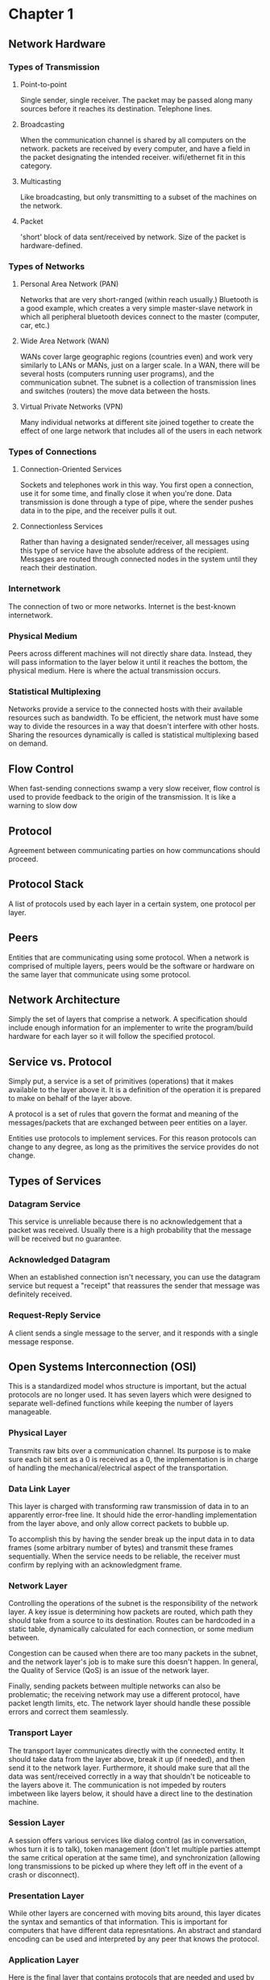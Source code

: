 * Chapter 1
** Network Hardware
*** Types of Transmission
**** Point-to-point
Single sender, single receiver. The packet may be passed along many
sources before it reaches its destination. Telephone lines.
**** Broadcasting
When the communication channel is shared by all computers on the
network. packets are received by every computer, and have a field in
the packet designating the intended receiver. wifi/ethernet fit in
this category.
**** Multicasting
Like broadcasting, but only transmitting to a subset of the machines
on the network.
**** Packet
'short' block of data sent/received by network. Size of the packet is
hardware-defined.
*** Types of Networks
**** Personal Area Network (PAN)
Networks that are very short-ranged (within reach usually.) Bluetooth
is a good example, which creates a very simple master-slave network in
which all peripheral bluetooth devices connect to the master
(computer, car, etc.)
**** Wide Area Network (WAN)
WANs cover large geographic regions (countries even) and work very
similarly to LANs or MANs, just on a larger scale. In a WAN, there
will be several hosts (computers running user programs), and the
communication subnet. The subnet is a collection of transmission lines
and switches (routers) the move data between the hosts.
**** Virtual Private Networks (VPN)
Many individual networks at different site joined together to create
the effect of one large network that includes all of the users in each
network
*** Types of Connections
**** Connection-Oriented Services
Sockets and telephones work in this way. You first open a connection,
use it for some time, and finally close it when you're done. Data
transmission is done through a type of pipe, where the sender pushes
data in to the pipe, and the receiver pulls it out.
**** Connectionless Services
Rather than having a designated sender/receiver, all messages using
this type of service have the absolute address of the
recipient. Messages are routed through connected nodes in the system
until they reach their destination.

*** Internetwork
The connection of two or more networks. Internet is the best-known
internetwork.
*** Physical Medium
Peers across different machines will not directly share data. Instead,
they will pass information to the layer below it until it reaches the
bottom, the physical medium. Here is where the actual transmission
occurs.
*** Statistical Multiplexing
Networks provide a service to the connected hosts with their available
resources such as bandwidth. To be efficient, the network must have
some way to divide the resources in a way that doesn't interfere with
other hosts. Sharing the resources dynamically is called is
statistical multiplexing based on demand. 
** Flow Control
When fast-sending connections swamp a very slow receiver, flow control
is used to provide feedback to the origin of the transmission. It is
like a warning to slow dow
** Protocol
Agreement between communicating parties on how communcations should
proceed. 
** Protocol Stack
A list of protocols used by each layer in a certain system, one
protocol per layer.
** Peers
Entities that are communicating using some protocol. When a network is
comprised of multiple layers, peers would be the software or hardware
on the same layer that communicate using some protocol.
** Network Architecture
Simply the set of layers that comprise a network. A specification
should include enough information for an implementer to write the
program/build hardware for each layer so it will follow the specified
protocol.
** Service vs. Protocol
Simply put, a service is a set of primitives (operations) that it
makes available to the layer above it. It is a definition of the
operation it is prepared to make on behalf of the layer above.

A protocol is a set of rules that govern the format and meaning of the
messages/packets that are exchanged between peer entities on a layer.

Entities use protocols to implement services. For this reason
protocols can change to any degree, as long as the primitives the
service provides do not change.
** Types of Services
*** Datagram Service
This service is unreliable because there is no acknowledgement that a
packet was received. Usually there is a high probability that the
message will be received but no guarantee. 
*** Acknowledged Datagram
When an established connection isn't necessary, you can use the
datagram service but request a "receipt" that reassures the sender
that message was definitely received.
*** Request-Reply Service
A client sends a single message to the server, and it responds with a
single message response.
** Open Systems Interconnection (OSI)
This is a standardized model whos structure is important, but the
actual protocols are no longer used. It has seven layers which were
designed to separate well-defined functions while keeping the number
of layers manageable. 
*** Physical Layer
Transmits raw bits over a communication channel. Its purpose is to
make sure each bit sent as a 0 is received as a 0, the implementation
is in charge of handling the mechanical/electrical aspect of the
transportation.
*** Data Link Layer
This layer is charged with transforming raw transmission of data in to
an apparently error-free line. It should hide the error-handling
implementation from the layer above, and only allow correct packets to
bubble up.

To accomplish this by having the sender break up the input data in to
data frames (some arbitrary number of bytes) and transmit these frames
sequentially. When the service needs to be reliable, the receiver must
confirm by replying with an acknowledgment frame.
*** Network Layer
Controlling the operations of the subnet is the responsibility of the
network layer. A key issue is determining how packets are routed,
which path they should take from a source to its destination. Routes
can be hardcoded in a static table, dynamically calculated for each
connection, or some medium between. 

Congestion can be caused when there are too many packets in the
subnet, and the network layer's job is to make sure this doesn't
happen. In general, the Quality of Service (QoS) is an issue of the
network layer.

Finally, sending packets between multiple networks can also be
problematic; the receiving network may use a different protocol, have
packet length limits, etc. The network layer should handle these
possible errors and correct them seamlessly.
*** Transport Layer
The transport layer communicates directly with the connected
entity. It should take data from the layer above, break it up (if
needed), and then send it to the network layer. Furthermore, it should
make sure that all the data was sent/received correctly in a way that
shouldn't be noticeable to the layers above it. The communication is
not impeded by routers imbetween like layers below, it should have a
direct line to the destination machine.
*** Session Layer
A session offers various services like dialog control (as in
conversation, whos turn it is to talk), token management (don't let
multiple parties attempt the same critical operation at the same
time), and synchronization (allowing long transmissions to be picked
up where they left off in the event of a crash or disconnect).
*** Presentation Layer
While other layers are concerned with moving bits around, this layer
dicates the syntax and semantics of that information. This is
important for computers that have different data represntations. An
abstract and standard encoding can be used and interpreted by any peer
that knows the protocol.
*** Application Layer
Here is the final layer that contains protocols that are needed and
used by actual users. For example the HTTP protocol would be
applicable, as it is the highest-level protocol used in the stack.

** TCP/IP Model
*** Application
*** Transport
*** Internet
*** Link
*** Physical
* Chapter 2
** Physical Layer
Information transmitted by varying some physical property. In books,
the ink varies; in wires we can vary voltage, current, etc.,
fiberoptics vary lights.
*** Bandwidth
Hardware has an affect on different frequencies, and the width of that
frequency range is called bandwidth. Square waves have a lot of higher
harmonics, but a small bandwidth removes a lot of harmonics.
*** Noise
Random variations in a signal that wasn't caused by the source.
*** Baseband
Signals from 0 to max frequency
*** Passband
Signals shifted occupy a higher frequency

** Guided Transmission Media
*** Twisted Pair
Usually two thin copper wires twisted to make give them similar
noise. If they were separated, radiation would create different
amounts of noise in each wire.
**** Simplex
One transmitter sends data across the twisted pair to the
receiver. Essentially just a one way wire.
**** Half-Duplex
One twisted pair, where the transmitter/receiver switch roles, so its
one way at a time, but the direction can change.
**** Full-Duplex
Two pairs, concurrent data in both directions.
*** Coaxial Cable
Cable TV wires, used in original ethernet.
*** Power Lines
Actually possible to transmit data across power lines, high bandwidth
but high voltage (dangerous).
*** Fiber Optics
Long haul transmission (long distance?) Different modes, single/multi
where it would be one-way or two-way. In single mode, you can send
100Gbps over 100km. 
*** Wireless
Uses the radio spectrum (10**4Hz to 10**16Hz) of frequencies. 
** Modulation
A change in signal to encode information (modulation). Extracting
information from a signal (demodulation). You can do both analog and
digital modulation. Modulation takes the carrier wave (medium of
transmission) and bends it to represent the data that needs to be
sent.
*** Amplitude Modulation
Change the amplitude of the wave to match a sine wave (for analog) or
for bit data (digital).
*** Frequency Modulation
Modifying the frequency to be interpreted as a sine wave or bit
data. For bit data you could have two frequencies, one to represent 0
and one for 1.

* Chapter 3
** Data Link Layer
"Connecting" computers. Provide a reliable supply of packets to/from
the network layer. 
*** Transmission Errors
Drop bits, add bits, change bits. This layer should effectively hide
these from the network layer.
*** Frames
Chunks that the bitstream is broken down in to. Some arbitrary agreed
upon size.
**** Establishing Frames
***** Character Count
Breaks the message up in to sequences of bytes, prepending a byte that
notes the total bytes in the frame (including byte count). An error in
the byte count throws off the whole frame structure (ie. 5 -> 24).
***** Start/End Characters
Uses "byte stuffing". In ASCII, there are special characters DLE (data
link escape), SOH (start of header), and EOT(end of
transmission). Each frame has [DLE][SOH] ... [DLE][SOH]. 
****** Problems
Binary data can accidentally trigger an end of frame by having a DLE
bit pattern. To remedy this, "byte stuffing" is used. When
transmitting binary data, if it sees a DLE bit pattern, it "stuffs" a
second one next to it. Then when the receiver parses the data, it can
remove the extras.
***** Start/End Bit Patterns
Uses "bit stuffing". 
*** Types of Service
**** Unacknowledged, connectionless
No attempt to detect or correct errors. Can be used effectively over a
very reliable medium for large data where errors do not matter much.
**** Acknowledged, connectionless
Each frame is acknowledged by the receiver. When the receiving data
link layer reads a layer, it can ask for a retransmit
**** Connection Service
Sender, receiver establish a connection. Frames are numbered, and
transmitted in order.
*** Error Control
**** Provide sender with feedback
Positive/negative acknowledgement after receiving a frame.
**** Frame never reaches a frame
Sender has a timeout period, if hit hasn't had an acknowledgement at
the end of the timeout, it will resend the frame. Can result in
mutliple copies if the receiver was just too slow to respond.
**** Detection
Add redundancy to the data.
**** Correction
Upon detecting an error, it can fix the error on its own without a
retransmission.
* Network Programming
** netlib
Simple interface for client/server communication.
** NET ASCII line
A series of characters followed by \r\n
** HTTP Format
*** Request Line:
ex: GET path HTTP/1.0
*** Response Format:
ex: HTTP/1.0 number message
    Server: <name>
    Content-Length: <bytes>
    Content-Type: <mime-type>
